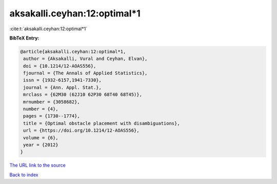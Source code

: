 aksakalli.ceyhan:12:optimal*1
=============================

:cite:t:`aksakalli.ceyhan:12:optimal*1`

**BibTeX Entry:**

.. code-block:: bibtex

   @article{aksakalli.ceyhan:12:optimal*1,
    author = {Aksakalli, Vural and Ceyhan, Elvan},
    doi = {10.1214/12-AOAS556},
    fjournal = {The Annals of Applied Statistics},
    issn = {1932-6157,1941-7330},
    journal = {Ann. Appl. Stat.},
    mrclass = {62M30 (62J10 62P30 68T40 68T45)},
    mrnumber = {3058682},
    number = {4},
    pages = {1730--1774},
    title = {Optimal obstacle placement with disambiguations},
    url = {https://doi.org/10.1214/12-AOAS556},
    volume = {6},
    year = {2012}
   }

`The URL link to the source <ttps://doi.org/10.1214/12-AOAS556}>`__


`Back to index <../By-Cite-Keys.html>`__
